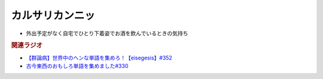 カルサリカンニッ
==========================================
.. glossary::
    カルサリカンニッ : か

* 外出予定がなく自宅でひとり下着姿でお酒を飲んでいるときの気持ち


.. rubric:: 関連ラジオ
* `【群論病】世界中のヘンな単語を集めろ！【eisegesis】#352`_
* `古今東西のおもしろ単語を集めました#330`_

.. _【群論病】世界中のヘンな単語を集めろ！【eisegesis】#352: https://www.youtube.com/watch?v=rR0fL67rcrg
.. _古今東西のおもしろ単語を集めました#330: https://www.youtube.com/watch?v=4Q1CZr3rj-s

